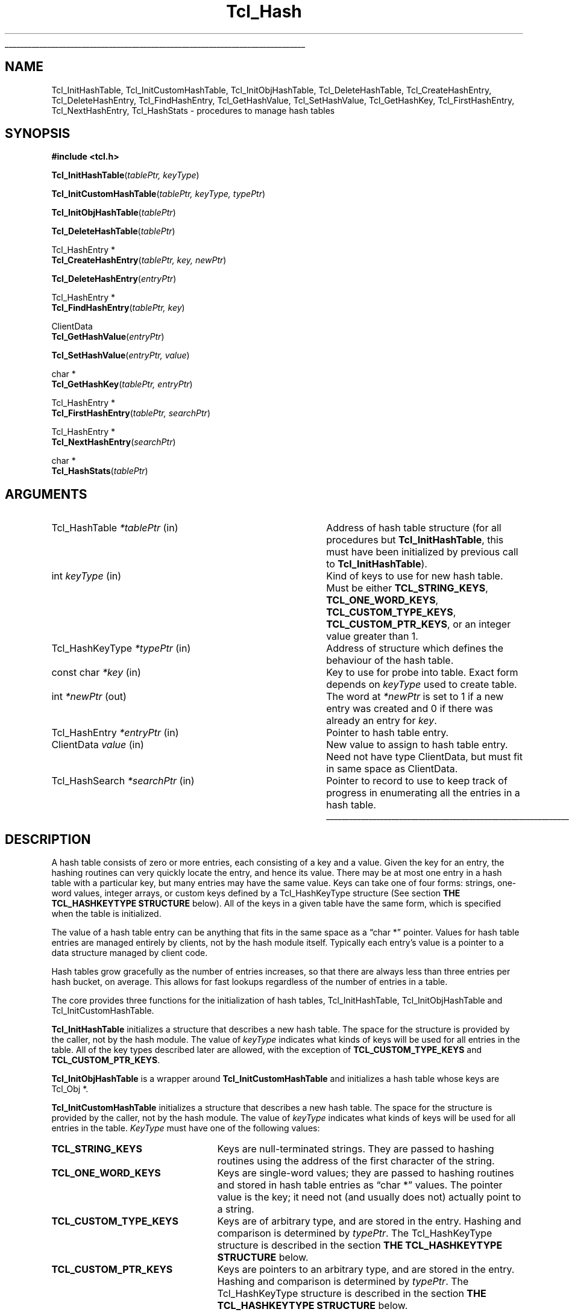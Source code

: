 '\"
'\" Copyright (c) 1989-1993 The Regents of the University of California.
'\" Copyright (c) 1994-1996 Sun Microsystems, Inc.
'\"
'\" See the file "license.terms" for information on usage and redistribution
'\" of this file, and for a DISCLAIMER OF ALL WARRANTIES.
'\" 
.\" The -*- nroff -*- definitions below are for supplemental macros used
.\" in Tcl/Tk manual entries.
.\"
.\" .AP type name in/out ?indent?
.\"	Start paragraph describing an argument to a library procedure.
.\"	type is type of argument (int, etc.), in/out is either "in", "out",
.\"	or "in/out" to describe whether procedure reads or modifies arg,
.\"	and indent is equivalent to second arg of .IP (shouldn't ever be
.\"	needed;  use .AS below instead)
.\"
.\" .AS ?type? ?name?
.\"	Give maximum sizes of arguments for setting tab stops.  Type and
.\"	name are examples of largest possible arguments that will be passed
.\"	to .AP later.  If args are omitted, default tab stops are used.
.\"
.\" .BS
.\"	Start box enclosure.  From here until next .BE, everything will be
.\"	enclosed in one large box.
.\"
.\" .BE
.\"	End of box enclosure.
.\"
.\" .CS
.\"	Begin code excerpt.
.\"
.\" .CE
.\"	End code excerpt.
.\"
.\" .VS ?version? ?br?
.\"	Begin vertical sidebar, for use in marking newly-changed parts
.\"	of man pages.  The first argument is ignored and used for recording
.\"	the version when the .VS was added, so that the sidebars can be
.\"	found and removed when they reach a certain age.  If another argument
.\"	is present, then a line break is forced before starting the sidebar.
.\"
.\" .VE
.\"	End of vertical sidebar.
.\"
.\" .DS
.\"	Begin an indented unfilled display.
.\"
.\" .DE
.\"	End of indented unfilled display.
.\"
.\" .SO ?manpage?
.\"	Start of list of standard options for a Tk widget. The manpage
.\"	argument defines where to look up the standard options; if
.\"	omitted, defaults to "options". The options follow on successive
.\"	lines, in three columns separated by tabs.
.\"
.\" .SE
.\"	End of list of standard options for a Tk widget.
.\"
.\" .OP cmdName dbName dbClass
.\"	Start of description of a specific option.  cmdName gives the
.\"	option's name as specified in the class command, dbName gives
.\"	the option's name in the option database, and dbClass gives
.\"	the option's class in the option database.
.\"
.\" .UL arg1 arg2
.\"	Print arg1 underlined, then print arg2 normally.
.\"
.\" .QW arg1 ?arg2?
.\"	Print arg1 in quotes, then arg2 normally (for trailing punctuation).
.\"
.\" .PQ arg1 ?arg2?
.\"	Print an open parenthesis, arg1 in quotes, then arg2 normally
.\"	(for trailing punctuation) and then a closing parenthesis.
.\"
.\"	# Set up traps and other miscellaneous stuff for Tcl/Tk man pages.
.if t .wh -1.3i ^B
.nr ^l \n(.l
.ad b
.\"	# Start an argument description
.de AP
.ie !"\\$4"" .TP \\$4
.el \{\
.   ie !"\\$2"" .TP \\n()Cu
.   el          .TP 15
.\}
.ta \\n()Au \\n()Bu
.ie !"\\$3"" \{\
\&\\$1 \\fI\\$2\\fP (\\$3)
.\".b
.\}
.el \{\
.br
.ie !"\\$2"" \{\
\&\\$1	\\fI\\$2\\fP
.\}
.el \{\
\&\\fI\\$1\\fP
.\}
.\}
..
.\"	# define tabbing values for .AP
.de AS
.nr )A 10n
.if !"\\$1"" .nr )A \\w'\\$1'u+3n
.nr )B \\n()Au+15n
.\"
.if !"\\$2"" .nr )B \\w'\\$2'u+\\n()Au+3n
.nr )C \\n()Bu+\\w'(in/out)'u+2n
..
.AS Tcl_Interp Tcl_CreateInterp in/out
.\"	# BS - start boxed text
.\"	# ^y = starting y location
.\"	# ^b = 1
.de BS
.br
.mk ^y
.nr ^b 1u
.if n .nf
.if n .ti 0
.if n \l'\\n(.lu\(ul'
.if n .fi
..
.\"	# BE - end boxed text (draw box now)
.de BE
.nf
.ti 0
.mk ^t
.ie n \l'\\n(^lu\(ul'
.el \{\
.\"	Draw four-sided box normally, but don't draw top of
.\"	box if the box started on an earlier page.
.ie !\\n(^b-1 \{\
\h'-1.5n'\L'|\\n(^yu-1v'\l'\\n(^lu+3n\(ul'\L'\\n(^tu+1v-\\n(^yu'\l'|0u-1.5n\(ul'
.\}
.el \}\
\h'-1.5n'\L'|\\n(^yu-1v'\h'\\n(^lu+3n'\L'\\n(^tu+1v-\\n(^yu'\l'|0u-1.5n\(ul'
.\}
.\}
.fi
.br
.nr ^b 0
..
.\"	# VS - start vertical sidebar
.\"	# ^Y = starting y location
.\"	# ^v = 1 (for troff;  for nroff this doesn't matter)
.de VS
.if !"\\$2"" .br
.mk ^Y
.ie n 'mc \s12\(br\s0
.el .nr ^v 1u
..
.\"	# VE - end of vertical sidebar
.de VE
.ie n 'mc
.el \{\
.ev 2
.nf
.ti 0
.mk ^t
\h'|\\n(^lu+3n'\L'|\\n(^Yu-1v\(bv'\v'\\n(^tu+1v-\\n(^Yu'\h'-|\\n(^lu+3n'
.sp -1
.fi
.ev
.\}
.nr ^v 0
..
.\"	# Special macro to handle page bottom:  finish off current
.\"	# box/sidebar if in box/sidebar mode, then invoked standard
.\"	# page bottom macro.
.de ^B
.ev 2
'ti 0
'nf
.mk ^t
.if \\n(^b \{\
.\"	Draw three-sided box if this is the box's first page,
.\"	draw two sides but no top otherwise.
.ie !\\n(^b-1 \h'-1.5n'\L'|\\n(^yu-1v'\l'\\n(^lu+3n\(ul'\L'\\n(^tu+1v-\\n(^yu'\h'|0u'\c
.el \h'-1.5n'\L'|\\n(^yu-1v'\h'\\n(^lu+3n'\L'\\n(^tu+1v-\\n(^yu'\h'|0u'\c
.\}
.if \\n(^v \{\
.nr ^x \\n(^tu+1v-\\n(^Yu
\kx\h'-\\nxu'\h'|\\n(^lu+3n'\ky\L'-\\n(^xu'\v'\\n(^xu'\h'|0u'\c
.\}
.bp
'fi
.ev
.if \\n(^b \{\
.mk ^y
.nr ^b 2
.\}
.if \\n(^v \{\
.mk ^Y
.\}
..
.\"	# DS - begin display
.de DS
.RS
.nf
.sp
..
.\"	# DE - end display
.de DE
.fi
.RE
.sp
..
.\"	# SO - start of list of standard options
.de SO
'ie '\\$1'' .ds So \\fBoptions\\fR
'el .ds So \\fB\\$1\\fR
.SH "STANDARD OPTIONS"
.LP
.nf
.ta 5.5c 11c
.ft B
..
.\"	# SE - end of list of standard options
.de SE
.fi
.ft R
.LP
See the \\*(So manual entry for details on the standard options.
..
.\"	# OP - start of full description for a single option
.de OP
.LP
.nf
.ta 4c
Command-Line Name:	\\fB\\$1\\fR
Database Name:	\\fB\\$2\\fR
Database Class:	\\fB\\$3\\fR
.fi
.IP
..
.\"	# CS - begin code excerpt
.de CS
.RS
.nf
.ta .25i .5i .75i 1i
..
.\"	# CE - end code excerpt
.de CE
.fi
.RE
..
.\"	# UL - underline word
.de UL
\\$1\l'|0\(ul'\\$2
..
.\"	# QW - apply quotation marks to word
.de QW
.ie '\\*(lq'"' ``\\$1''\\$2
.\"" fix emacs highlighting
.el \\*(lq\\$1\\*(rq\\$2
..
.\"	# PQ - apply parens and quotation marks to word
.de PQ
.ie '\\*(lq'"' (``\\$1''\\$2)\\$3
.\"" fix emacs highlighting
.el (\\*(lq\\$1\\*(rq\\$2)\\$3
..
.\"	# QR - quoted range
.de QR
.ie '\\*(lq'"' ``\\$1''\\-``\\$2''\\$3
.\"" fix emacs highlighting
.el \\*(lq\\$1\\*(rq\\-\\*(lq\\$2\\*(rq\\$3
..
.\"	# MT - "empty" string
.de MT
.QW ""
..
.TH Tcl_Hash 3 "" Tcl "Tcl Library Procedures"
.BS
.SH NAME
Tcl_InitHashTable, Tcl_InitCustomHashTable, Tcl_InitObjHashTable, Tcl_DeleteHashTable, Tcl_CreateHashEntry, Tcl_DeleteHashEntry, Tcl_FindHashEntry, Tcl_GetHashValue, Tcl_SetHashValue, Tcl_GetHashKey, Tcl_FirstHashEntry, Tcl_NextHashEntry, Tcl_HashStats \- procedures to manage hash tables
.SH SYNOPSIS
.nf
\fB#include <tcl.h>\fR
.sp
\fBTcl_InitHashTable\fR(\fItablePtr, keyType\fR)
.sp
\fBTcl_InitCustomHashTable\fR(\fItablePtr, keyType, typePtr\fR)
.sp
\fBTcl_InitObjHashTable\fR(\fItablePtr\fR)
.sp
\fBTcl_DeleteHashTable\fR(\fItablePtr\fR)
.sp
Tcl_HashEntry *
\fBTcl_CreateHashEntry\fR(\fItablePtr, key, newPtr\fR)
.sp
\fBTcl_DeleteHashEntry\fR(\fIentryPtr\fR)
.sp
Tcl_HashEntry *
\fBTcl_FindHashEntry\fR(\fItablePtr, key\fR)
.sp
ClientData
\fBTcl_GetHashValue\fR(\fIentryPtr\fR)
.sp
\fBTcl_SetHashValue\fR(\fIentryPtr, value\fR)
.sp
char *
\fBTcl_GetHashKey\fR(\fItablePtr, entryPtr\fR)
.sp
Tcl_HashEntry *
\fBTcl_FirstHashEntry\fR(\fItablePtr, searchPtr\fR)
.sp
Tcl_HashEntry *
\fBTcl_NextHashEntry\fR(\fIsearchPtr\fR)
.sp
char *
\fBTcl_HashStats\fR(\fItablePtr\fR)
.SH ARGUMENTS
.AS Tcl_HashKeyType *searchPtr out
.AP Tcl_HashTable *tablePtr in
Address of hash table structure (for all procedures but
\fBTcl_InitHashTable\fR, this must have been initialized by
previous call to \fBTcl_InitHashTable\fR).
.AP int keyType in
Kind of keys to use for new hash table.  Must be either
\fBTCL_STRING_KEYS\fR, \fBTCL_ONE_WORD_KEYS\fR, \fBTCL_CUSTOM_TYPE_KEYS\fR,
\fBTCL_CUSTOM_PTR_KEYS\fR, or an integer value greater than 1.
.AP Tcl_HashKeyType *typePtr in
Address of structure which defines the behaviour of the hash table.
.AP "const char" *key in
Key to use for probe into table.  Exact form depends on
\fIkeyType\fR used to create table.
.AP int *newPtr out
The word at \fI*newPtr\fR is set to 1 if a new entry was created
and 0 if there was already an entry for \fIkey\fR.
.AP Tcl_HashEntry *entryPtr in
Pointer to hash table entry.
.AP ClientData value in
New value to assign to hash table entry.  Need not have type
ClientData, but must fit in same space as ClientData.
.AP Tcl_HashSearch *searchPtr in
Pointer to record to use to keep track of progress in enumerating
all the entries in a hash table.
.BE
.SH DESCRIPTION
.PP
A hash table consists of zero or more entries, each consisting of a
key and a value.  Given the key for an entry, the hashing routines can
very quickly locate the entry, and hence its value. There may be at
most one entry in a hash table with a particular key, but many entries
may have the same value.  Keys can take one of four forms: strings,
one-word values, integer arrays, or custom keys defined by a
Tcl_HashKeyType structure (See section \fBTHE TCL_HASHKEYTYPE
STRUCTURE\fR below). All of the keys in a given table have the same
form, which is specified when the table is initialized.
.PP
The value of a hash table entry can be anything that fits in the same
space as a
.QW "char *"
pointer.  Values for hash table entries are
managed entirely by clients, not by the hash module itself.  Typically
each entry's value is a pointer to a data structure managed by client
code.
.PP
Hash tables grow gracefully as the number of entries increases, so
that there are always less than three entries per hash bucket, on
average. This allows for fast lookups regardless of the number of
entries in a table.
.PP
The core provides three functions for the initialization of hash
tables, Tcl_InitHashTable, Tcl_InitObjHashTable and
Tcl_InitCustomHashTable.
.PP
\fBTcl_InitHashTable\fR initializes a structure that describes a new
hash table.  The space for the structure is provided by the caller,
not by the hash module.  The value of \fIkeyType\fR indicates what
kinds of keys will be used for all entries in the table. All of the
key types described later are allowed, with the exception of
\fBTCL_CUSTOM_TYPE_KEYS\fR and \fBTCL_CUSTOM_PTR_KEYS\fR.
.PP
\fBTcl_InitObjHashTable\fR is a wrapper around
\fBTcl_InitCustomHashTable\fR and initializes a hash table whose keys
are Tcl_Obj *.
.PP
\fBTcl_InitCustomHashTable\fR initializes a structure that describes a
new hash table. The space for the structure is provided by the
caller, not by the hash module.  The value of \fIkeyType\fR indicates
what kinds of keys will be used for all entries in the table.
\fIKeyType\fR must have one of the following values:
.IP \fBTCL_STRING_KEYS\fR 25
Keys are null-terminated strings.
They are passed to hashing routines using the address of the
first character of the string.
.IP \fBTCL_ONE_WORD_KEYS\fR 25
Keys are single-word values;  they are passed to hashing routines
and stored in hash table entries as
.QW "char *"
values.
The pointer value is the key;  it need not (and usually does not)
actually point to a string.
.IP \fBTCL_CUSTOM_TYPE_KEYS\fR 25
Keys are of arbitrary type, and are stored in the entry. Hashing
and comparison is determined by \fItypePtr\fR. The Tcl_HashKeyType 
structure is described in the section 
\fBTHE TCL_HASHKEYTYPE STRUCTURE\fR below.
.IP \fBTCL_CUSTOM_PTR_KEYS\fR 25
Keys are pointers to an arbitrary type, and are stored in the entry. Hashing
and comparison is determined by \fItypePtr\fR. The Tcl_HashKeyType 
structure is described in the section 
\fBTHE TCL_HASHKEYTYPE STRUCTURE\fR below.
.IP \fIother\fR 25
If \fIkeyType\fR is not one of the above,
then it must be an integer value greater than 1.
In this case the keys will be arrays of
.QW int
values, where
\fIkeyType\fR gives the number of ints in each key.
This allows structures to be used as keys.
All keys must have the same size.
Array keys are passed into hashing functions using the address
of the first int in the array.
.PP
\fBTcl_DeleteHashTable\fR deletes all of the entries in a hash
table and frees up the memory associated with the table's
bucket array and entries.
It does not free the actual table structure (pointed to
by \fItablePtr\fR), since that memory is assumed to be managed
by the client.
\fBTcl_DeleteHashTable\fR also does not free or otherwise
manipulate the values of the hash table entries.
If the entry values point to dynamically-allocated memory, then
it is the client's responsibility to free these structures
before deleting the table.
.PP
\fBTcl_CreateHashEntry\fR locates the entry corresponding to a
particular key, creating a new entry in the table if there
was not already one with the given key.
If an entry already existed with the given key then \fI*newPtr\fR
is set to zero.
If a new entry was created, then \fI*newPtr\fR is set to a non-zero
value and the value of the new entry will be set to zero.
The return value from \fBTcl_CreateHashEntry\fR is a pointer to
the entry, which may be used to retrieve and modify the entry's
value or to delete the entry from the table.
.PP
\fBTcl_DeleteHashEntry\fR will remove an existing entry from a
table.
The memory associated with the entry itself will be freed, but
the client is responsible for any cleanup associated with the
entry's value, such as freeing a structure that it points to.
.PP
\fBTcl_FindHashEntry\fR is similar to \fBTcl_CreateHashEntry\fR
except that it does not create a new entry if the key doesn't exist;
instead, it returns NULL as result.
.PP
\fBTcl_GetHashValue\fR and \fBTcl_SetHashValue\fR are used to
read and write an entry's value, respectively.
Values are stored and retrieved as type
.QW ClientData ,
which is
large enough to hold a pointer value.  On almost all machines this is
large enough to hold an integer value too.
.PP
\fBTcl_GetHashKey\fR returns the key for a given hash table entry,
either as a pointer to a string, a one-word
.PQ "char *"
key, or
as a pointer to the first word of an array of integers, depending
on the \fIkeyType\fR used to create a hash table.
In all cases \fBTcl_GetHashKey\fR returns a result with type
.QW "char *" .
When the key is a string or array, the result of \fBTcl_GetHashKey\fR
points to information in the table entry;  this information will
remain valid until the entry is deleted or its table is deleted.
.PP
\fBTcl_FirstHashEntry\fR and \fBTcl_NextHashEntry\fR may be used
to scan all of the entries in a hash table.
A structure of type
.QW Tcl_HashSearch ,
provided by the client,
is used to keep track of progress through the table.
\fBTcl_FirstHashEntry\fR initializes the search record and
returns the first entry in the table (or NULL if the table is
empty).
Each subsequent call to \fBTcl_NextHashEntry\fR returns the
next entry in the table or
NULL if the end of the table has been reached.
A call to \fBTcl_FirstHashEntry\fR followed by calls to
\fBTcl_NextHashEntry\fR will return each of the entries in
the table exactly once, in an arbitrary order.
It is inadvisable to modify the structure of the table, e.g.
by creating or deleting entries, while the search is in progress,
with the exception of deleting the entry returned by
\fBTcl_FirstHashEntry\fR or \fBTcl_NextHashEntry\fR.
.PP
\fBTcl_HashStats\fR returns a dynamically-allocated string with
overall information about a hash table, such as the number of
entries it contains, the number of buckets in its hash array,
and the utilization of the buckets.
It is the caller's responsibility to free the result string
by passing it to \fBckfree\fR.
.PP
The header file \fBtcl.h\fR defines the actual data structures
used to implement hash tables.
This is necessary so that clients can allocate Tcl_HashTable
structures and so that macros can be used to read and write
the values of entries.
However, users of the hashing routines should never refer directly
to any of the fields of any of the hash-related data structures;
use the procedures and macros defined here.
.SH "THE TCL_HASHKEYTYPE STRUCTURE"
.PP
Extension writers can define new hash key types by defining four procedures,
initializing a \fBTcl_HashKeyType\fR structure to describe the type, and
calling \fBTcl_InitCustomHashTable\fR. The \fBTcl_HashKeyType\fR structure is
defined as follows:
.CS
typedef struct Tcl_HashKeyType {
    int \fIversion\fR;
    int \fIflags\fR;
    Tcl_HashKeyProc *\fIhashKeyProc\fR;
    Tcl_CompareHashKeysProc *\fIcompareKeysProc\fR;
    Tcl_AllocHashEntryProc *\fIallocEntryProc\fR;
    Tcl_FreeHashEntryProc *\fIfreeEntryProc\fR;
} Tcl_HashKeyType;
.CE
.PP
The \fIversion\fR member is the version of the table. If this structure is
extended in future then the version can be used to distinguish between
different structures. It should be set to \fBTCL_HASH_KEY_TYPE_VERSION\fR.
.PP
The \fIflags\fR member is 0 or one or more of the following values OR'ed
together:
.IP \fBTCL_HASH_KEY_RANDOMIZE_HASH\fR 25
There are some things, pointers for example which do not hash well because
they do not use the lower bits. If this flag is set then the hash table will
attempt to rectify this by randomizing the bits and then using the upper N
bits as the index into the table.
.IP \fBTCL_HASH_KEY_SYSTEM_HASH\fR 25
.VS 8.5
This flag forces Tcl to use the memory allocation procedures provided by the
operating system when allocating and freeing memory used to store the hash
table data structures, and not any of Tcl's own customized memory allocation
routines. This is important if the hash table is to be used in the
implementation of a custom set of allocation routines, or something that a
custom set of allocation routines might depend on, in order to avoid any
circular dependency.
.VE 8.5
.PP
The \fIhashKeyProc\fR member contains the address of a function called to
calculate a hash value for the key.
.CS
typedef unsigned int (Tcl_HashKeyProc) (
        Tcl_HashTable *\fItablePtr\fR,
        void *\fIkeyPtr\fR);
.CE
If this is NULL then \fIkeyPtr\fR is used and
\fBTCL_HASH_KEY_RANDOMIZE_HASH\fR is assumed.
.PP
The \fIcompareKeysProc\fR member contains the address of a function called to
compare two keys.
.CS
typedef int (Tcl_CompareHashKeysProc) (
        void *\fIkeyPtr\fR,
        Tcl_HashEntry *\fIhPtr\fR);
.CE
If this is NULL then the \fIkeyPtr\fR pointers are compared. If the keys do
not match then the function returns 0, otherwise it returns 1.
.PP
The \fIallocEntryProc\fR member contains the address of a function called to
allocate space for an entry and initialize the key and clientData.
.CS
typedef Tcl_HashEntry *(Tcl_AllocHashEntryProc) (
        Tcl_HashTable *\fItablePtr\fR,
        void *\fIkeyPtr\fR);
.CE
If this is NULL then Tcl_Alloc is used to allocate enough space for a
Tcl_HashEntry, the key pointer is assigned to key.oneWordValue and the
clientData is set to NULL. String keys and array keys use this function to
allocate enough space for the entry and the key in one block, rather than
doing it in two blocks. This saves space for a pointer to the key from the
entry and another memory allocation. Tcl_Obj* keys use this function to
allocate enough space for an entry and increment the reference count on the
object.
.PP
The \fIfreeEntryProc\fR member contains the address of a function called to
free space for an entry.
.CS
typedef void (Tcl_FreeHashEntryProc) (Tcl_HashEntry *\fIhPtr\fR);
.CE
If this is NULL then Tcl_Free is used to free the space for the entry.
Tcl_Obj* keys use this function to decrement the reference count on the
object.
.SH KEYWORDS
hash table, key, lookup, search, value
